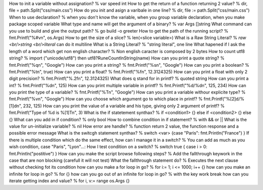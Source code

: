 How to init a variable without assignation? % var speed int
How to get the return of a function returning 2 value? % dir, file = path.Split("css/main.css")
How do you init and asign a varibale in one line? % dir, file := path.Split("css/main.css")
When to use declaration? % when you don't know the variable, when you group variable declaration, when you make package scoped variable
What type and name will get the argument of a binary? % var Args []string
What command can you use to build and give the output path? % go build -o greeter
How to get the path of the running script? % fmt.Printf("%#v\n", os.Args)
How to get the size of a slice? % len(<slice variable>)
What is a Raw String Literal? % `raw <br/>string <br/>literal` can do it multiline
What is a String Literal? % "string literal", one line
What hapened if I ask the length of a word which get non english character? % Non english caracter is composed by 2 bytes
How to count utf8 string? % import ("unicode/utf8") then utf8?RuneCountInString(name)
How can you print a quote string? % fmt.Printf("%q\n", "Google")
How can you print a string? % fmt.Printf("%s\n", "Google")
How can you print a boolean? % fmt.Printf("%t\n", true)
How can you print a float? % fmt.Printf("%f\n", 12.3124325)
How can you print a float with only 2 digit precision? % fmt.Printf("%.2f\n", 12.3124325)
What does q stand for in printf? % quoted string
How can you print a int? % fmt.Printf("%d\n", 125)
How can you print multiple variable in printf? % fmt.Printf("%d/%d\n", 125, 234)
How can you print the type of a variable? % fmt.Printf("%T\n", "Google")
How can you print a variable withour explicite type? % fmt.Printf("%v\n", "Google")
How can you choose which argument go to which place in printf? % fmt.Printf("%[2]d/%[1]d\n", 232, 125)
How can you print the value of a variable and his type, giving only 2 argument of printf? % fmt.Printf("Type of %d is %[1]T\n", 3)
What is the if statetement synthax? % if <condition1> {} else if <condition2> {} else {}
What can you add in if condition? % only bool
How to combine condition in if statement? % with && or ||
What is the value for un-initialize variable? % nil
How error are handle? % function return 2 value, the function response and a possible error message
What is the switcgh statement synthax? % switch <var> {case "Paris": fmt.Println("France") }
If there is multiple condition which do the same effect, how can I manage it in a switch? % You can add as much as you wish condition, case "Paris", "Lyon"...:
How I test condition on a switch? % switch true { case i > 0: fmt.Println("postitive") }
How can you make the script browse following steps? % Add the fallthrough keywork in the case that are non blocking (carefull it will not test)
What the fallthrough statement do? % Executes the next clause without checking fot its condition
how can you make a for loop in go? % for i:= 1; i <= 1000; i++ {}
how can you make an infinite for loop in go? % for {}
how can you go out of an infinite for loop in go? % with the key work break
how can you iterate getting index and value? % for i, v:= range os.Args {}

